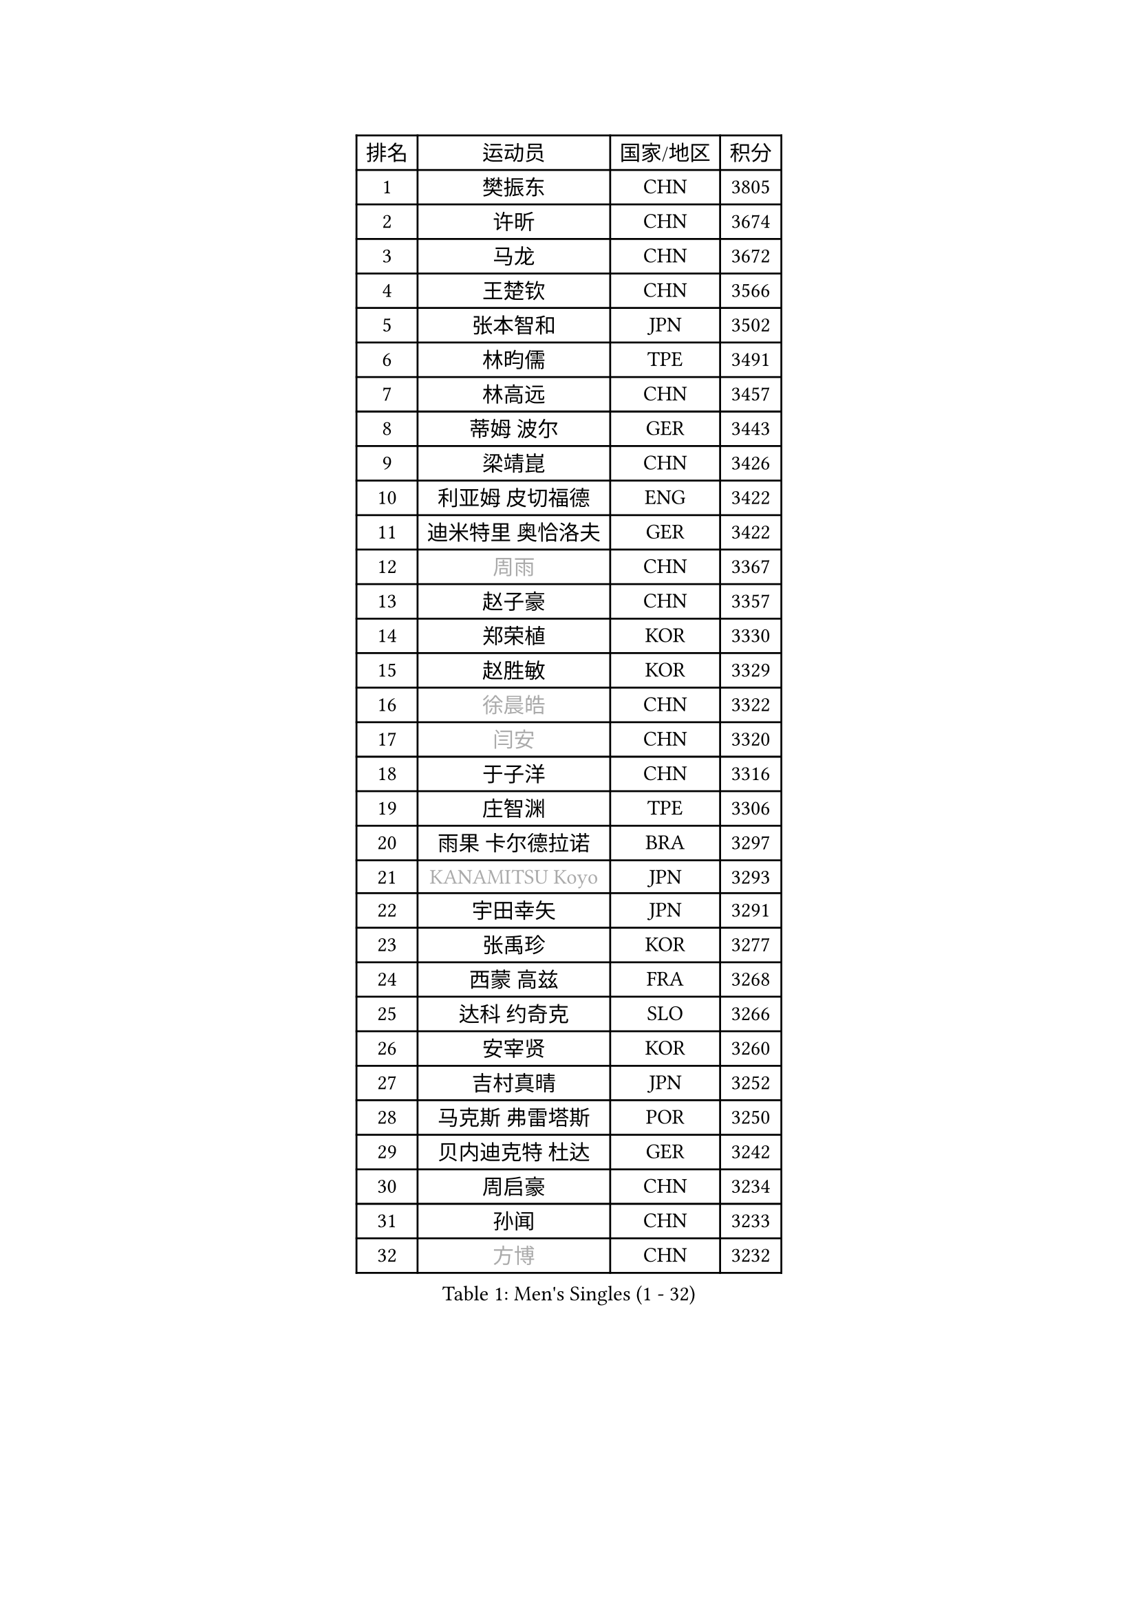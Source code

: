 
#set text(font: ("Courier New", "NSimSun"))
#figure(
  caption: "Men's Singles (1 - 32)",
    table(
      columns: 4,
      [排名], [运动员], [国家/地区], [积分],
      [1], [樊振东], [CHN], [3805],
      [2], [许昕], [CHN], [3674],
      [3], [马龙], [CHN], [3672],
      [4], [王楚钦], [CHN], [3566],
      [5], [张本智和], [JPN], [3502],
      [6], [林昀儒], [TPE], [3491],
      [7], [林高远], [CHN], [3457],
      [8], [蒂姆 波尔], [GER], [3443],
      [9], [梁靖崑], [CHN], [3426],
      [10], [利亚姆 皮切福德], [ENG], [3422],
      [11], [迪米特里 奥恰洛夫], [GER], [3422],
      [12], [#text(gray, "周雨")], [CHN], [3367],
      [13], [赵子豪], [CHN], [3357],
      [14], [郑荣植], [KOR], [3330],
      [15], [赵胜敏], [KOR], [3329],
      [16], [#text(gray, "徐晨皓")], [CHN], [3322],
      [17], [#text(gray, "闫安")], [CHN], [3320],
      [18], [于子洋], [CHN], [3316],
      [19], [庄智渊], [TPE], [3306],
      [20], [雨果 卡尔德拉诺], [BRA], [3297],
      [21], [#text(gray, "KANAMITSU Koyo")], [JPN], [3293],
      [22], [宇田幸矢], [JPN], [3291],
      [23], [张禹珍], [KOR], [3277],
      [24], [西蒙 高兹], [FRA], [3268],
      [25], [达科 约奇克], [SLO], [3266],
      [26], [安宰贤], [KOR], [3260],
      [27], [吉村真晴], [JPN], [3252],
      [28], [马克斯 弗雷塔斯], [POR], [3250],
      [29], [贝内迪克特 杜达], [GER], [3242],
      [30], [周启豪], [CHN], [3234],
      [31], [孙闻], [CHN], [3233],
      [32], [#text(gray, "方博")], [CHN], [3232],
    )
  )#pagebreak()

#set text(font: ("Courier New", "NSimSun"))
#figure(
  caption: "Men's Singles (33 - 64)",
    table(
      columns: 4,
      [排名], [运动员], [国家/地区], [积分],
      [33], [邱党], [GER], [3224],
      [34], [弗拉基米尔 萨姆索诺夫], [BLR], [3204],
      [35], [刘丁硕], [CHN], [3200],
      [36], [罗伯特 加尔多斯], [AUT], [3191],
      [37], [向鹏], [CHN], [3189],
      [38], [丹羽孝希], [JPN], [3183],
      [39], [及川瑞基], [JPN], [3183],
      [40], [PUCAR Tomislav], [CRO], [3182],
      [41], [神巧也], [JPN], [3182],
      [42], [水谷隼], [JPN], [3180],
      [43], [卢文 菲鲁斯], [GER], [3180],
      [44], [克里斯坦 卡尔松], [SWE], [3179],
      [45], [PERSSON Jon], [SWE], [3169],
      [46], [艾曼纽 莱贝松], [FRA], [3168],
      [47], [#text(gray, "HIRANO Yuki")], [JPN], [3161],
      [48], [森园政崇], [JPN], [3151],
      [49], [帕特里克 弗朗西斯卡], [GER], [3150],
      [50], [安东 卡尔伯格], [SWE], [3150],
      [51], [马蒂亚斯 法尔克], [SWE], [3145],
      [52], [薛飞], [CHN], [3140],
      [53], [夸德里 阿鲁纳], [NGR], [3136],
      [54], [安德烈 加奇尼], [CRO], [3136],
      [55], [林钟勋], [KOR], [3129],
      [56], [徐海东], [CHN], [3126],
      [57], [陈建安], [TPE], [3124],
      [58], [吉村和弘], [JPN], [3124],
      [59], [帕纳吉奥迪斯 吉奥尼斯], [GRE], [3123],
      [60], [PARK Ganghyeon], [KOR], [3120],
      [61], [李尚洙], [KOR], [3120],
      [62], [CASSIN Alexandre], [FRA], [3120],
      [63], [雅克布 迪亚斯], [POL], [3119],
      [64], [SHIBAEV Alexander], [RUS], [3119],
    )
  )#pagebreak()

#set text(font: ("Courier New", "NSimSun"))
#figure(
  caption: "Men's Singles (65 - 96)",
    table(
      columns: 4,
      [排名], [运动员], [国家/地区], [积分],
      [65], [周恺], [CHN], [3118],
      [66], [ACHANTA Sharath Kamal], [IND], [3105],
      [67], [WALTHER Ricardo], [GER], [3104],
      [68], [户上隼辅], [JPN], [3103],
      [69], [蒂亚戈 阿波罗尼亚], [POR], [3101],
      [70], [徐瑛彬], [CHN], [3101],
      [71], [#text(gray, "松平健太")], [JPN], [3096],
      [72], [特鲁斯 莫雷加德], [SWE], [3092],
      [73], [GNANASEKARAN Sathiyan], [IND], [3088],
      [74], [DESAI Harmeet], [IND], [3085],
      [75], [基里尔 格拉西缅科], [KAZ], [3077],
      [76], [#text(gray, "WEI Shihao")], [CHN], [3071],
      [77], [SIRUCEK Pavel], [CZE], [3069],
      [78], [WANG Eugene], [CAN], [3069],
      [79], [汪洋], [SVK], [3066],
      [80], [AKKUZU Can], [FRA], [3065],
      [81], [村松雄斗], [JPN], [3065],
      [82], [#text(gray, "TAKAKIWA Taku")], [JPN], [3064],
      [83], [田中佑汰], [JPN], [3058],
      [84], [卡纳克 贾哈], [USA], [3052],
      [85], [DRINKHALL Paul], [ENG], [3051],
      [86], [#text(gray, "ZHAI Yujia")], [DEN], [3050],
      [87], [赵大成], [KOR], [3048],
      [88], [LIND Anders], [DEN], [3044],
      [89], [黄镇廷], [HKG], [3043],
      [90], [GERALDO Joao], [POR], [3043],
      [91], [PRYSHCHEPA Ievgen], [UKR], [3039],
      [92], [SKACHKOV Kirill], [RUS], [3033],
      [93], [吉田雅己], [JPN], [3032],
      [94], [ROBLES Alvaro], [ESP], [3031],
      [95], [乔纳森 格罗斯], [DEN], [3031],
      [96], [OLAH Benedek], [FIN], [3028],
    )
  )#pagebreak()

#set text(font: ("Courier New", "NSimSun"))
#figure(
  caption: "Men's Singles (97 - 128)",
    table(
      columns: 4,
      [排名], [运动员], [国家/地区], [积分],
      [97], [LIU Yebo], [CHN], [3027],
      [98], [特里斯坦 弗洛雷], [FRA], [3016],
      [99], [AN Ji Song], [PRK], [3014],
      [100], [HWANG Minha], [KOR], [3013],
      [101], [ANTHONY Amalraj], [IND], [3009],
      [102], [TOKIC Bojan], [SLO], [3005],
      [103], [KIZUKURI Yuto], [JPN], [3004],
      [104], [TSUBOI Gustavo], [BRA], [3003],
      [105], [POLANSKY Tomas], [CZE], [3002],
      [106], [JARVIS Tom], [ENG], [2995],
      [107], [BADOWSKI Marek], [POL], [2990],
      [108], [巴斯蒂安 斯蒂格], [GER], [2989],
      [109], [NIU Guankai], [CHN], [2985],
      [110], [CARVALHO Diogo], [POR], [2984],
      [111], [奥马尔 阿萨尔], [EGY], [2983],
      [112], [KOU Lei], [UKR], [2982],
      [113], [PISTEJ Lubomir], [SVK], [2981],
      [114], [SAI Linwei], [CHN], [2978],
      [115], [NUYTINCK Cedric], [BEL], [2977],
      [116], [斯蒂芬 门格尔], [GER], [2975],
      [117], [诺沙迪 阿拉米扬], [IRI], [2972],
      [118], [WU Jiaji], [DOM], [2972],
      [119], [LIAO Cheng-Ting], [TPE], [2972],
      [120], [SIDORENKO Vladimir], [RUS], [2971],
      [121], [SIPOS Rares], [ROU], [2969],
      [122], [ZHMUDENKO Yaroslav], [UKR], [2966],
      [123], [#text(gray, "OUAICHE Stephane")], [FRA], [2963],
      [124], [KOJIC Frane], [CRO], [2959],
      [125], [BRODD Viktor], [SWE], [2959],
      [126], [MAJOROS Bence], [HUN], [2957],
      [127], [KIM Donghyun], [KOR], [2956],
      [128], [MINO Alberto], [ECU], [2954],
    )
  )
